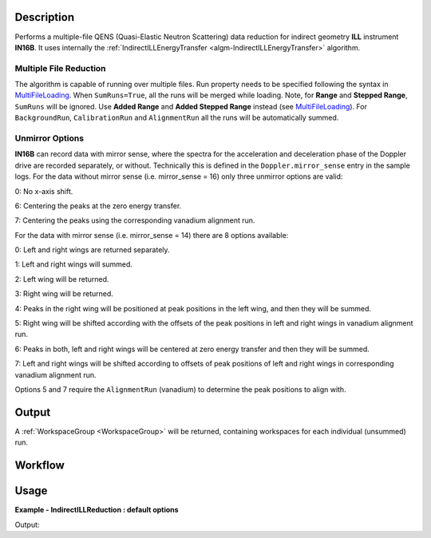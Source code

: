.. algorithm::

.. summary::

.. alias::

.. properties::

Description
-----------

Performs a multiple-file QENS (Quasi-Elastic Neutron Scattering) data reduction for indirect geometry **ILL** instrument **IN16B**.
It uses internally the :ref:`IndirectILLEnergyTransfer <algm-IndirectILLEnergyTransfer>` algorithm.

Multiple File Reduction
~~~~~~~~~~~~~~~~~~~~~~~
The algorithm is capable of running over multiple files.
Run property needs to be specified following the syntax in `MultiFileLoading <http://www.mantidproject.org/MultiFileLoading>`_.
When ``SumRuns=True``, all the runs will be merged while loading.
Note, for **Range** and **Stepped Range**, ``SumRuns`` will be ignored.
Use **Added Range** and **Added Stepped Range** instead (see `MultiFileLoading <http://www.mantidproject.org/MultiFileLoading>`_).
For ``BackgroundRun``, ``CalibrationRun`` and ``AlignmentRun`` all the runs will be automatically summed.

Unmirror Options
~~~~~~~~~~~~~~~~

**IN16B** can record data with mirror sense, where the spectra for the acceleration and
deceleration phase of the Doppler drive are recorded separately, or without.
Technically this is defined in the ``Doppler.mirror_sense`` entry in the sample logs.
For the data without mirror sense (i.e. mirror_sense = 16) only three unmirror options are valid:

0: No x-axis shift.

6: Centering the peaks at the zero energy transfer.

7: Centering the peaks using the corresponding vanadium alignment run.

For the data with mirror sense (i.e. mirror_sense = 14) there are 8 options available:

0: Left and right wings are returned separately.

1: Left and right wings will summed.

2: Left wing will be returned.

3: Right wing will be returned.

4: Peaks in the right wing will be positioned at peak positions in the left wing, and then they will be summed.

5: Right wing will be shifted according with the offsets of the peak positions in left and right wings in vanadium alignment run.

6: Peaks in both, left and right wings will be centered at zero energy transfer and then they will be summed.

7: Left and right wings will be shifted according to offsets of peak positions of left and right wings in corresponding vanadium alignment run.

Options 5 and 7 require the ``AlignmentRun`` (vanadium) to determine the peak positions to align with.

Output
------

A :ref:`WorkspaceGroup <WorkspaceGroup>` will be returned, containing workspaces for each individual (unsummed) run.

Workflow
--------

.. diagram:: IndirectILLReductionQENS-v1_wkflw.dot

Usage
-----

**Example - IndirectILLReduction : default options**

.. testcode:: ExIndirectILLReductionQENS

    ws = IndirectILLReductionQENS(Run='136553:136555')
    print "Result is a WorkspaceGroup, that contains %d workspaces" % ws.getNumberOfEntries()
    print "the name of the first one is %s corresponding to run 136553" % ws.getItem(0).getName()
    print "it has %d spectra and %d bins" % (ws.getItem(0).getNumberHistograms(),ws.getItem(0).blocksize())

Output:

.. testoutput:: ExIndirectILLReductionQENS

    Result is WorkspaceGroup, that contains 3 workspaces
    the name of the first one is 136553_ws corresponding to run 136553
    it has 18 spectra and 1024 bins

.. categories::

.. sourcelink::
